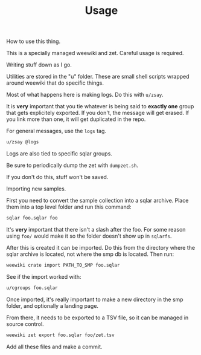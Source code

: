 #+TITLE: Usage
How to use this thing.

This is a specially managed weewiki and zet. Careful usage
is required.

Writing stuff down as I go.

Utilities are stored in the "u" folder. These
are small shell scripts wrapped around weewiki that
do specific things.

Most of what happens here is making logs. Do this
with =u/zsay=.

It is *very* important that you tie whatever is being
said to *exactly one* group that gets explicitely
exported. If you don't, the message will get erased. If
you link more than one, it will get duplicated in the repo.

For general messages, use the =logs= tag.

#+BEGIN_SRC sh
u/zsay @logs
#+END_SRC

Logs are also tied to specific sqlar groups.

Be sure to periodically dump the zet with =dumpzet.sh=.

If you don't do this, stuff won't be saved.

Importing new samples.

First you need to convert the sample collection into a sqlar
archive. Place them into a top level folder and run this
command:

#+BEGIN_SRC sh
sqlar foo.sqlar foo
#+END_SRC

It's *very* important that there isn't a slash after the
foo. For some reason using =foo/= would make it so the
folder doesn't show up in =sqlarfs=.

After this is created it can be imported. Do this from
the directory where the sqlar archive is located, not where
the smp db is located. Then run:

#+BEGIN_SRC sh
weewiki crate import PATH_TO_SMP foo.sqlar
#+END_SRC

See if the import worked with:

#+BEGIN_SRC sh
u/cgroups foo.sqlar
#+END_SRC

Once imported, it's really important to make a new directory
in the smp folder, and optionally a landing page.

From there, it needs to be exported to a TSV file, so
it can be managed in source control.

#+BEGIN_SRC sh
weewiki zet export foo.sqlar foo/zet.tsv
#+END_SRC

Add all these files and make a commit.
